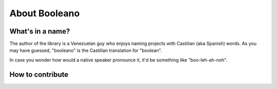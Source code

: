 ==============
About Booleano
==============



What's in a name?
=================

The author of the library is a Venezuelan guy who enjoys naming projects with
Castilian (aka Spanish) words. As you may have guessed, "booleano" is the
Castilian translation for "boolean".

In case you wonder how would a native speaker pronounce it, it'd be something
like "boo-leh-ah-noh".


How to contribute
=================

